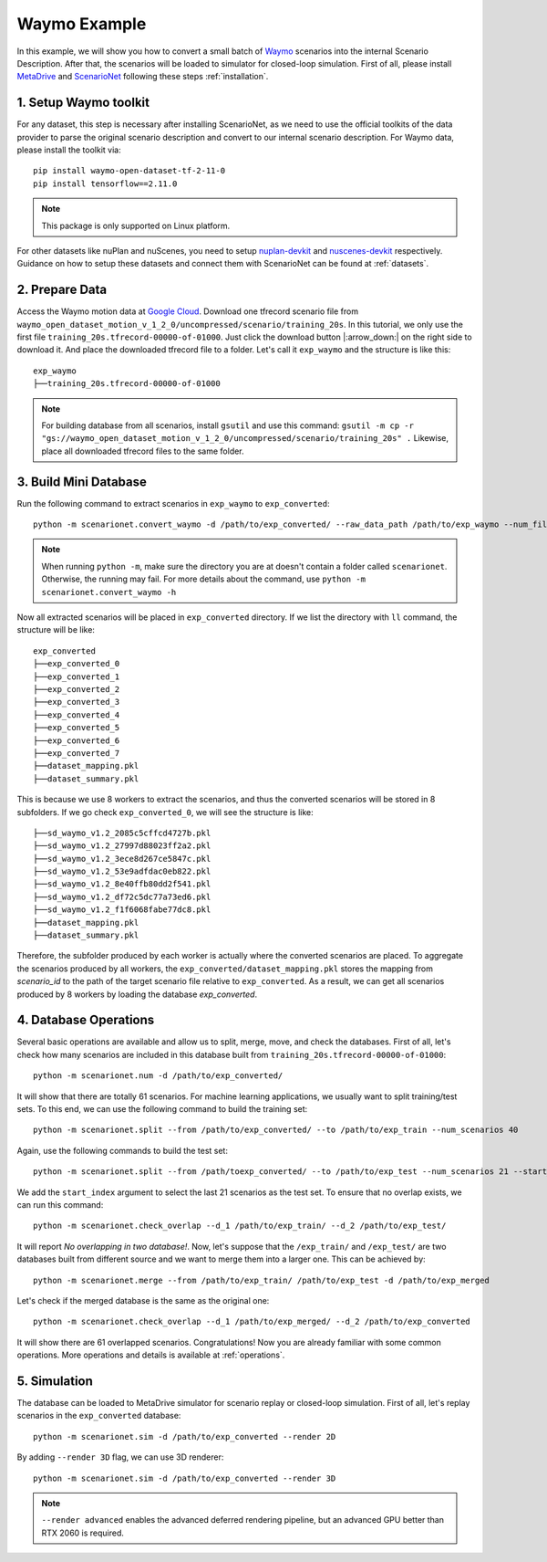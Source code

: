 #######################
Waymo Example
#######################

In this example, we will show you how to convert a small batch of `Waymo <https://waymo.com/intl/en_us/open/>`_ scenarios into the internal Scenario Description.
After that, the scenarios will be loaded to simulator for closed-loop simulation.
First of all, please install `MetaDrive <https://github.com/metadriverse/metadrive>`_ and `ScenarioNet <https://github.com/metadriverse/scenarionet>`_ following these steps :ref:`installation`.

1. Setup Waymo toolkit
~~~~~~~~~~~~~~~~~~~~~~~~~~~~~~~~~~~~~~~~~~

For any dataset, this step is necessary after installing ScenarioNet,
as we need to use the official toolkits of the data provider to parse the original scenario description and convert to our internal scenario description.
For Waymo data, please install the toolkit via::

    pip install waymo-open-dataset-tf-2-11-0
    pip install tensorflow==2.11.0

.. note::
    This package is only supported on Linux platform.

For other datasets like nuPlan and nuScenes, you need to setup `nuplan-devkit <https://github.com/motional/nuplan-devkit>`_ and `nuscenes-devkit <https://github.com/nutonomy/nuscenes-devkit>`_ respectively.
Guidance on how to setup these datasets and connect them with ScenarioNet can be found at :ref:`datasets`.

2. Prepare Data
~~~~~~~~~~~~~~~~~~~~~~~~~~~~~~~~~~~~~~~~~~

Access the Waymo motion data at `Google Cloud <https://console.cloud.google.com/storage/browser/waymo_open_dataset_motion_v_1_2_0>`_.
Download one tfrecord scenario file from ``waymo_open_dataset_motion_v_1_2_0/uncompressed/scenario/training_20s``.
In this tutorial, we only use the first file ``training_20s.tfrecord-00000-of-01000``.
Just click the download button |:arrow_down:| on the right side to download it.
And place the downloaded tfrecord file to a folder. Let's call it ``exp_waymo`` and the structure is like this::

    exp_waymo
    ├──training_20s.tfrecord-00000-of-01000

.. note::
    For building database from all scenarios, install ``gsutil`` and use this command:
    ``gsutil -m cp -r "gs://waymo_open_dataset_motion_v_1_2_0/uncompressed/scenario/training_20s" .``
    Likewise, place all downloaded tfrecord files to the same folder.


3. Build Mini Database
~~~~~~~~~~~~~~~~~~~~~~~~~~~~~~~~~~~~~~~~~~

Run the following command to extract scenarios in ``exp_waymo`` to ``exp_converted``::

    python -m scenarionet.convert_waymo -d /path/to/exp_converted/ --raw_data_path /path/to/exp_waymo --num_files=1

.. note::
    When running ``python -m``, make sure the directory you are at doesn't contain a folder called ``scenarionet``.
    Otherwise, the running may fail. For more details about the command, use ``python -m scenarionet.convert_waymo -h``

Now all extracted scenarios will be placed in ``exp_converted`` directory.
If we list the directory with ``ll`` command, the structure will be like::

    exp_converted
    ├──exp_converted_0
    ├──exp_converted_1
    ├──exp_converted_2
    ├──exp_converted_3
    ├──exp_converted_4
    ├──exp_converted_5
    ├──exp_converted_6
    ├──exp_converted_7
    ├──dataset_mapping.pkl
    ├──dataset_summary.pkl

This is because we use 8 workers to extract the scenarios, and thus the converted scenarios will be stored in 8 subfolders.
If we go check ``exp_converted_0``, we will see the structure is like::

    ├──sd_waymo_v1.2_2085c5cffcd4727b.pkl
    ├──sd_waymo_v1.2_27997d88023ff2a2.pkl
    ├──sd_waymo_v1.2_3ece8d267ce5847c.pkl
    ├──sd_waymo_v1.2_53e9adfdac0eb822.pkl
    ├──sd_waymo_v1.2_8e40ffb80dd2f541.pkl
    ├──sd_waymo_v1.2_df72c5dc77a73ed6.pkl
    ├──sd_waymo_v1.2_f1f6068fabe77dc8.pkl
    ├──dataset_mapping.pkl
    ├──dataset_summary.pkl

Therefore, the subfolder produced by each worker is actually where the converted scenarios are placed.
To aggregate the scenarios produced by all workers, the ``exp_converted/dataset_mapping.pkl`` stores the mapping
from `scenario_id` to the path of the target scenario file relative to ``exp_converted``.
As a result, we can get all scenarios produced by 8 workers by loading the database `exp_converted`.

4. Database Operations
~~~~~~~~~~~~~~~~~~~~~~~~~~~~~~~~~~~~~~~~~~

Several basic operations are available and allow us to split, merge, move, and check the databases.
First of all, let's check how many scenarios are included in this database built from ``training_20s.tfrecord-00000-of-01000``::

    python -m scenarionet.num -d /path/to/exp_converted/

It will show that there are totally 61 scenarios.
For machine learning applications, we usually want to split training/test sets.
To this end, we can use the following command to build the training set::

    python -m scenarionet.split --from /path/to/exp_converted/ --to /path/to/exp_train --num_scenarios 40

Again, use the following commands to build the test set::

    python -m scenarionet.split --from /path/toexp_converted/ --to /path/to/exp_test --num_scenarios 21 --start_index 40

We add the ``start_index`` argument to select the last 21 scenarios as the test set.
To ensure that no overlap exists, we can run this command::

    python -m scenarionet.check_overlap --d_1 /path/to/exp_train/ --d_2 /path/to/exp_test/

It will report `No overlapping in two database!`.
Now, let's suppose that the ``/exp_train/`` and ``/exp_test/`` are two databases built
from different source and we want to merge them into a larger one.
This can be achieved by::

    python -m scenarionet.merge --from /path/to/exp_train/ /path/to/exp_test -d /path/to/exp_merged

Let's check if the merged database is the same as the original one::

    python -m scenarionet.check_overlap --d_1 /path/to/exp_merged/ --d_2 /path/to/exp_converted

It will show there are 61 overlapped scenarios.
Congratulations! Now you are already familiar with some common operations.
More operations and details is available at :ref:`operations`.

5. Simulation
~~~~~~~~~~~~~~~~~~~~~~~~~~~~~~~~~~~~~~~~~~

The database can be loaded to MetaDrive simulator for scenario replay or closed-loop simulation.
First of all, let's replay scenarios in the ``exp_converted`` database::

    python -m scenarionet.sim -d /path/to/exp_converted --render 2D


By adding ``--render 3D`` flag, we can use 3D renderer::

    python -m scenarionet.sim -d /path/to/exp_converted --render 3D

.. note::
    ``--render advanced`` enables the advanced deferred rendering pipeline,
    but an advanced GPU better than RTX 2060 is required.